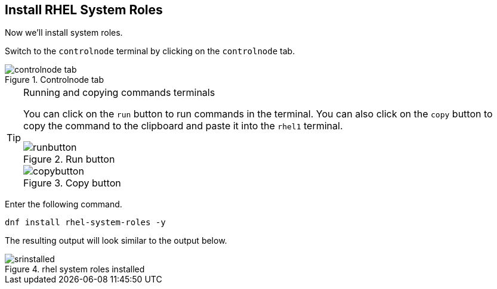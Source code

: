 == Install RHEL System Roles

Now we’ll install system roles.

Switch to the `controlnode` terminal by clicking on the `controlnode`
tab.

.Controlnode tab
image::controlnode-tab.png[controlnode tab]


[TIP]
.Running and copying commands terminals
====
You can click on the `+run+` button to run commands in the
terminal. You can also click on the `+copy+` button to copy the command
to the clipboard and paste it into the `rhel1` terminal.

.Run button
image::run-button.png[runbutton]

.Copy button
image::copy-button.png[copybutton]
====

Enter the following command.

[source,bash,run]
----
dnf install rhel-system-roles -y
----

The resulting output will look similar to the output below.

.rhel system roles installed
image::srinstalled.png[srinstalled]

